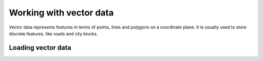 ************************
Working with vector data
************************

Vector data represents features in terms of points, lines and polygons on a
coordinate plane. It is usually used to store discrete features, like roads and
city blocks.

Loading vector data
===================


